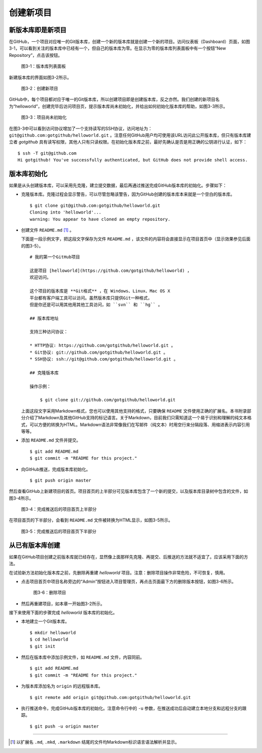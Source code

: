 创建新项目
===============

新版本库即是新项目
----------------------

在GitHub，一个项目对应唯一的Git版本库，创建一个新的版本库就是创建一个新的项目。访问仪表板（Dashboard）页面，如图3-1，可以看到关注的版本库中已经有一个，但自己的版本库为零。在显示为零的版本库列表面板中有一个按钮“New Repository”，点击该按钮。

.. figure:: /images/project-hosting/new-repo-btn.png
   :scale: 100

   图3-1：版本库列表面板

新建版本库的界面如图3-2所示。

.. figure:: /images/project-hosting/new-project.png
   :scale: 100

   图3-2：创建新项目

GitHub中，每个项目都对应于唯一的Git版本库，所以创建项目即是创建版本库，反之亦然。我们创建的新项目名为“helloworld”，创建完毕后访问项目页，提示版本库尚未初始化，并给出如何初始化版本库的帮助，如图3-3所示。

.. figure:: /images/project-hosting/project-uninitial.png
   :scale: 100

   图3-3：项目尚未初始化

在图3-3中可以看到访问协议增加了一个支持读写的SSH协议，访问地址为： ``git@github.com:gotgithub/helloworld.git`` 。注意任何GitHub用户均可使用该URL访问此公开版本库，但只有版本库建立者 `gotgithub` 具有读写权限，其他人只有只读权限。在初始化版本库之前，最好先确认是否是用正确的公钥进行认证，如下：

::

  $ ssh -T git@github.com
  Hi gotgithub! You've successfully authenticated, but GitHub does not provide shell access.

版本库初始化
--------------

如果是从头创建版本库，可以采用先克隆，建立提交数据，最后再通过推送完成GitHub版本库的初始化。步骤如下：

* 克隆版本库。克隆过程会显示警告，可以尽管忽略该警告，因为GitHub创建的版本库本来就是一个空白的版本库。

  ::

    $ git clone git@github.com:gotgithub/helloworld.git
    Cloning into 'helloworld'...
    warning: You appear to have cloned an empty repository.

* 创建文件 ``README.md`` [#]_ 。

  下面是一段示例文字，把这段文字保存为文件 ``README.md`` ，该文件的内容将会直接显示在项目首页中（显示效果参见后面的图3-5）。

  ::

    # 我的第一个GitHub项目

    这是项目 [helloworld](https://github.com/gotgithub/helloworld) ，    
    欢迎访问。
    
    这个项目的版本库是 **Git格式** ，在 Windows、Linux、Mac OS X
    平台都有客户端工具可以访问。虽然版本库只提供Git一种格式，  
    但是你还是可以用其他用其他工具访问，如 ``svn`` 和 ``hg`` 。
    
    ## 版本库地址
    
    支持三种访问协议： 
    
    * HTTP协议: https://github.com/gotgithub/helloworld.git 。
    * Git协议: git://github.com/gotgithub/helloworld.git 。
    * SSH协议: ssh://git@github.com/gotgithub/helloworld.git 。
    
    ## 克隆版本库
    
    操作示例：
    
        $ git clone git://github.com/gotgithub/helloworld.git

  上面这段文字采用Markdown格式，您也可以使用其他支持的格式，只要确保 ``README`` 文件使用正确的扩展名。本书附录部分介绍了Markdown及其他GitHub支持的标记语言。关于Markdown，目前我们只需知道这一个易于识别和理解的纯文本格式，可以方便的转换为HTML。Markdown语法非常像我们在写邮件（纯文本）时用空行来分隔段落、用缩进表示内容引用等等。

* 添加 ``README.md`` 文件并提交。

  ::

    $ git add README.md
    $ git commit -m "README for this project."

* 向GitHub推送，完成版本库初始化。

  ::

    $ git push origin master

然后查看GitHub上新建项目的首页。项目首页的上半部分可见版本库包含了一个新的提交，以及版本库目录树中包含的文件，如图3-4所示。

.. figure:: /images/project-hosting/project-pushed-head.png
   :scale: 100

   图3-4：完成推送后的项目首页上半部分

在项目首页的下半部分，会看到 ``README.md`` 文件被转换为HTML显示，如图3-5所示。

.. figure:: /images/project-hosting/project-pushed-tail.png
   :scale: 100

   图3-5：完成推送后的项目首页下半部分

从已有版本库创建
-----------------

如果在GitHub项目创建之前版本库就已经存在，显然像上面那样先克隆、再提交、后推送的方法就不适宜了。应该采用下面的方法。

在试验新方法初始化版本库之前，先删除再重建 `helloworld` 项目。注意：删除项目操作非常危险，不可恢复，慎用。

* 点击项目首页中项目名称旁边的“Admin”按钮进入项目管理页，再点击页面最下方的删除版本按钮，如图3-6所示。

  .. figure:: /images/project-hosting/project-delete.png
     :scale: 100
  
     图3-6：删除项目
  
* 然后再重建项目，如本章一开始图3-2所示。

接下来使用下面的步骤完成 `helloworld` 版本库的初始化。

* 本地建立一个Git版本库。

  ::

    $ mkdir helloworld
    $ cd helloworld
    $ git init

* 然后在版本库中添加示例文件，如 ``README.md`` 文件，内容同前。

  ::

    $ git add README.md
    $ git commit -m "README for this project."

* 为版本库添加名为 ``origin`` 的远程版本库。

  ::

    $ git remote add origin git@github.com:gotgithub/helloworld.git

* 执行推送命令，完成GitHub版本库的初始化。注意命令行中的 ``-u`` 参数，在推送成功后自动建立本地分支和远程分支的跟踪。

  ::

    $ git push -u origin master

----

.. [#] 以扩展名 ``.md``, ``.mkd``, ``.markdown`` 结尾的文件均Markdown标识语言语法解析并显示。
